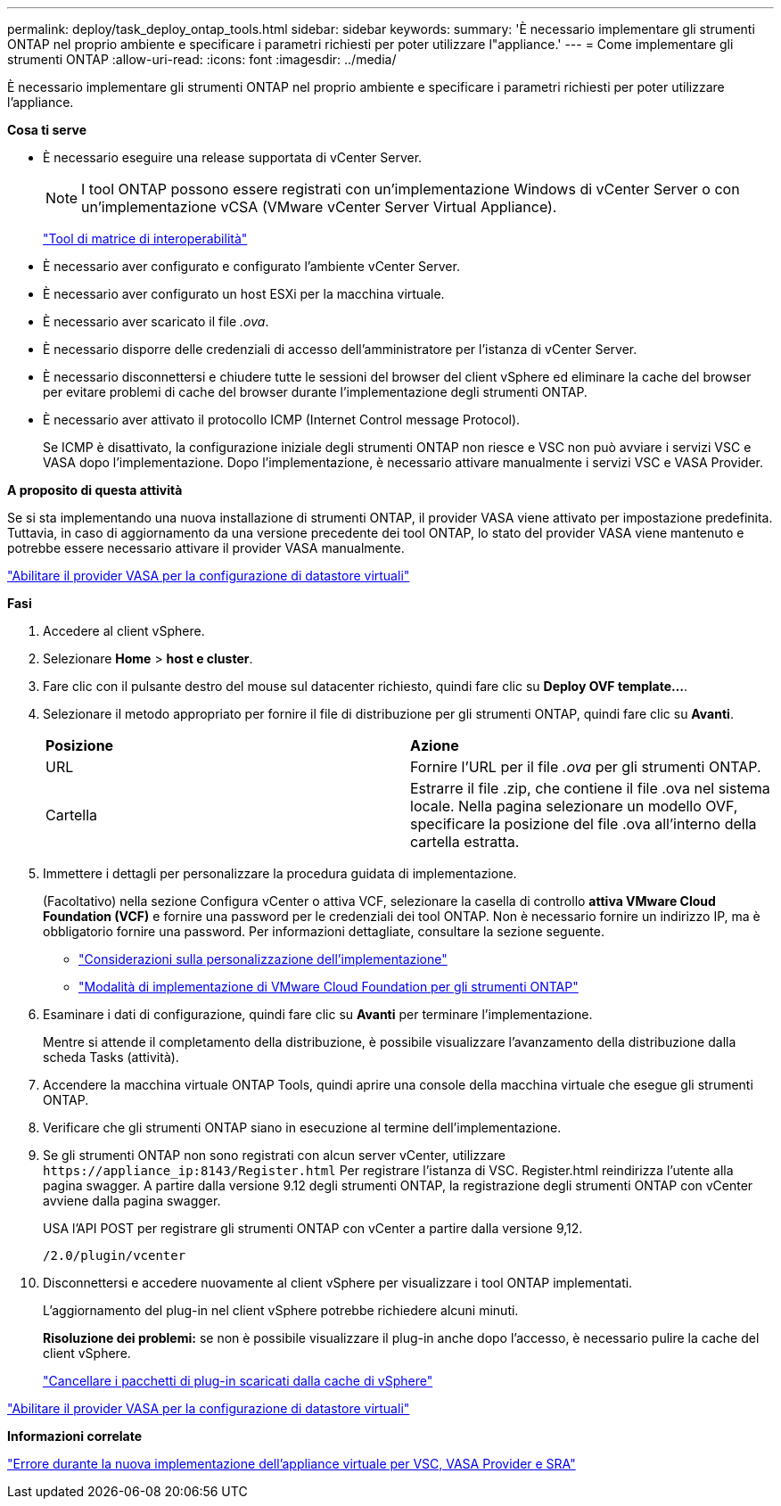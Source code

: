 ---
permalink: deploy/task_deploy_ontap_tools.html 
sidebar: sidebar 
keywords:  
summary: 'È necessario implementare gli strumenti ONTAP nel proprio ambiente e specificare i parametri richiesti per poter utilizzare l"appliance.' 
---
= Come implementare gli strumenti ONTAP
:allow-uri-read: 
:icons: font
:imagesdir: ../media/


[role="lead"]
È necessario implementare gli strumenti ONTAP nel proprio ambiente e specificare i parametri richiesti per poter utilizzare l'appliance.

*Cosa ti serve*

* È necessario eseguire una release supportata di vCenter Server.
+

NOTE: I tool ONTAP possono essere registrati con un'implementazione Windows di vCenter Server o con un'implementazione vCSA (VMware vCenter Server Virtual Appliance).

+
https://imt.netapp.com/matrix/imt.jsp?components=105475;&solution=1777&isHWU&src=IMT["Tool di matrice di interoperabilità"^]

* È necessario aver configurato e configurato l'ambiente vCenter Server.
* È necessario aver configurato un host ESXi per la macchina virtuale.
* È necessario aver scaricato il file _.ova_.
* È necessario disporre delle credenziali di accesso dell'amministratore per l'istanza di vCenter Server.
* È necessario disconnettersi e chiudere tutte le sessioni del browser del client vSphere ed eliminare la cache del browser per evitare problemi di cache del browser durante l'implementazione degli strumenti ONTAP.
* È necessario aver attivato il protocollo ICMP (Internet Control message Protocol).
+
Se ICMP è disattivato, la configurazione iniziale degli strumenti ONTAP non riesce e VSC non può avviare i servizi VSC e VASA dopo l'implementazione. Dopo l'implementazione, è necessario attivare manualmente i servizi VSC e VASA Provider.



*A proposito di questa attività*

Se si sta implementando una nuova installazione di strumenti ONTAP, il provider VASA viene attivato per impostazione predefinita. Tuttavia, in caso di aggiornamento da una versione precedente dei tool ONTAP, lo stato del provider VASA viene mantenuto e potrebbe essere necessario attivare il provider VASA manualmente.

link:../deploy/task_enable_vasa_provider_for_configuring_virtual_datastores.html["Abilitare il provider VASA per la configurazione di datastore virtuali"]

*Fasi*

. Accedere al client vSphere.
. Selezionare *Home* > *host e cluster*.
. Fare clic con il pulsante destro del mouse sul datacenter richiesto, quindi fare clic su *Deploy OVF template...*.
. Selezionare il metodo appropriato per fornire il file di distribuzione per gli strumenti ONTAP, quindi fare clic su *Avanti*.
+
|===


| *Posizione* | *Azione* 


 a| 
URL
 a| 
Fornire l'URL per il file _.ova_ per gli strumenti ONTAP.



 a| 
Cartella
 a| 
Estrarre il file .zip, che contiene il file .ova nel sistema locale. Nella pagina selezionare un modello OVF, specificare la posizione del file .ova all'interno della cartella estratta.

|===
. Immettere i dettagli per personalizzare la procedura guidata di implementazione.
+
(Facoltativo) nella sezione Configura vCenter o attiva VCF, selezionare la casella di controllo *attiva VMware Cloud Foundation (VCF)* e fornire una password per le credenziali dei tool ONTAP. Non è necessario fornire un indirizzo IP, ma è obbligatorio fornire una password. Per informazioni dettagliate, consultare la sezione seguente.

+
** link:../deploy/reference_considerations_for_deploying_ontap_tools_for_vmware_vsphere.html["Considerazioni sulla personalizzazione dell'implementazione"]
** link:../deploy/vmware_cloud_foundation_mode_deployment.html["Modalità di implementazione di VMware Cloud Foundation per gli strumenti ONTAP"]


. Esaminare i dati di configurazione, quindi fare clic su *Avanti* per terminare l'implementazione.
+
Mentre si attende il completamento della distribuzione, è possibile visualizzare l'avanzamento della distribuzione dalla scheda Tasks (attività).

. Accendere la macchina virtuale ONTAP Tools, quindi aprire una console della macchina virtuale che esegue gli strumenti ONTAP.
. Verificare che gli strumenti ONTAP siano in esecuzione al termine dell'implementazione.
. Se gli strumenti ONTAP non sono registrati con alcun server vCenter, utilizzare `\https://appliance_ip:8143/Register.html` Per registrare l'istanza di VSC. Register.html reindirizza l'utente alla pagina swagger. A partire dalla versione 9.12 degli strumenti ONTAP, la registrazione degli strumenti ONTAP con vCenter avviene dalla pagina swagger.
+
USA l'API POST per registrare gli strumenti ONTAP con vCenter a partire dalla versione 9,12.

+
[listing]
----
/2.0/plugin/vcenter
----
. Disconnettersi e accedere nuovamente al client vSphere per visualizzare i tool ONTAP implementati.
+
L'aggiornamento del plug-in nel client vSphere potrebbe richiedere alcuni minuti.

+
*Risoluzione dei problemi:* se non è possibile visualizzare il plug-in anche dopo l'accesso, è necessario pulire la cache del client vSphere.

+
link:../deploy/task_clean_the_vsphere_cached_downloaded_plug_in_packages.html["Cancellare i pacchetti di plug-in scaricati dalla cache di vSphere"]



link:../deploy/task_enable_vasa_provider_for_configuring_virtual_datastores.html["Abilitare il provider VASA per la configurazione di datastore virtuali"]

*Informazioni correlate*

https://kb.netapp.com/?title=Advice_and_Troubleshooting%2FData_Storage_Software%2FVirtual_Storage_Console_for_VMware_vSphere%2FError_during_fresh_deployment_of_virtual_appliance_for_VSC%252C_VASA_Provider%252C_and_SRA["Errore durante la nuova implementazione dell'appliance virtuale per VSC, VASA Provider e SRA"]
